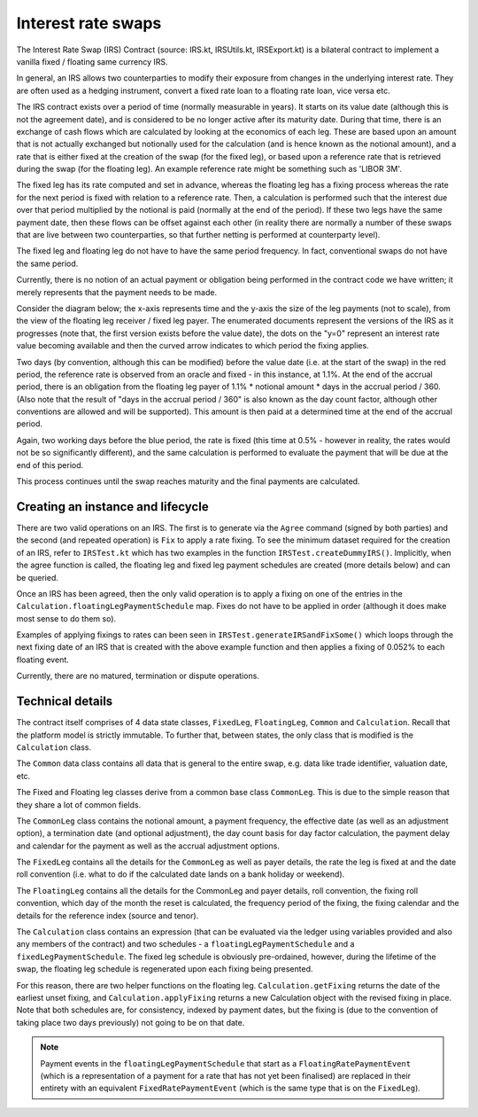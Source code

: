 Interest rate swaps
===================


The Interest Rate Swap (IRS) Contract (source: IRS.kt, IRSUtils.kt, IRSExport.kt) is a bilateral contract to implement a
vanilla fixed / floating same currency IRS.


In general, an IRS allows two counterparties to modify their exposure from changes in the underlying interest rate. They
are often used as a hedging instrument, convert a fixed rate loan to a floating rate loan, vice versa etc.

The IRS contract exists over a period of time (normally measurable in years). It starts on its value date
(although this is not the agreement date), and is considered to be no longer active after its maturity date. During that
time, there is an exchange of cash flows which are calculated by looking at the economics of each leg. These are based
upon an amount that is not actually exchanged but notionally used for the calculation (and is hence known as the notional
amount), and a rate that is either fixed at the creation of the swap (for the fixed leg), or based upon a reference rate
that is retrieved during the swap (for the floating leg). An example reference rate might be something such as 'LIBOR 3M'.

The fixed leg has its rate computed and set in advance, whereas the floating leg has a fixing process whereas the rate
for the next period is fixed with relation to a reference rate. Then, a calculation is performed such that the interest
due over that period multiplied by the notional is paid (normally at the end of the period). If these two legs have the
same payment date, then these flows can be offset against each other (in reality there are normally a number of these
swaps that are live between two counterparties, so that further netting is performed at counterparty level).

The fixed leg and floating leg do not have to have the same period frequency. In fact, conventional swaps do not have
the same period.

Currently, there is no notion of an actual payment or obligation being performed in the contract code we have written;
it merely represents that the payment needs to be made.

Consider the diagram below; the x-axis represents time and the y-axis the size of the leg payments (not to scale), from
the view of the floating leg receiver / fixed leg payer. The enumerated documents represent the versions of the IRS as
it progresses (note that, the first version exists before the value date), the dots on the "y=0" represent an interest
rate value becoming available and then the curved arrow indicates to which period the fixing applies.

.. image:: resources/contract-irs.png

Two days (by convention, although this can be modified) before the value date (i.e. at the start of the swap) in the red
period, the reference rate is observed from an oracle and fixed - in this instance, at 1.1%. At the end of the accrual period,
there is an obligation from the floating leg payer of 1.1% * notional amount * days in the accrual period / 360.
(Also note that the result of "days in the accrual period / 360" is also known as the day count factor, although other
conventions are allowed and will be supported). This amount is then paid at a determined time at the end of the accrual period.

Again, two working days before the blue period, the rate is fixed (this time at 0.5%  - however in reality, the rates
would not be so significantly different), and the same calculation is performed to evaluate the payment that will be due
at the end of this period.

This process continues until the swap reaches maturity and the final payments are calculated.

Creating an instance and lifecycle
----------------------------------


There are two valid operations on an IRS. The first is to generate via the ``Agree`` command (signed by both parties)
and the second (and repeated operation) is ``Fix`` to apply a rate fixing.
To see the minimum dataset required for the creation of an IRS, refer to ``IRSTest.kt`` which has two examples in the
function ``IRSTest.createDummyIRS()``. Implicitly, when the agree function is called, the floating leg and fixed
leg payment schedules are created (more details below) and can be queried.

Once an IRS has been agreed, then the only valid operation is to apply a fixing on one of the entries in the
``Calculation.floatingLegPaymentSchedule`` map. Fixes do not have to be applied in order (although it does make most
sense to do them so).

Examples of applying fixings to rates can been seen in ``IRSTest.generateIRSandFixSome()`` which loops through the next
fixing date of an IRS that is created with the above example function and then applies a fixing of 0.052% to each floating
event.

Currently, there are no matured, termination or dispute operations.


Technical details
-----------------

The contract itself comprises of 4 data state classes, ``FixedLeg``, ``FloatingLeg``, ``Common`` and ``Calculation``.
Recall that the platform model is strictly immutable.  To further that, between states, the only class that is modified
is the ``Calculation`` class.

The ``Common`` data class contains all data that is general to the entire swap, e.g. data like trade identifier,
valuation date, etc.

The Fixed and Floating leg classes derive from a common base class ``CommonLeg``. This is due to the simple reason that
they share a lot of common fields.

The ``CommonLeg`` class contains the notional amount, a payment frequency, the effective date (as well as an adjustment
option), a termination date (and optional adjustment), the day count basis for day factor calculation, the payment delay
and calendar for the payment as well as the accrual adjustment options.

The ``FixedLeg`` contains all the details for the ``CommonLeg`` as well as payer details, the rate the leg is fixed at
and the date roll convention (i.e. what to do if the calculated date lands on a bank holiday or weekend).

The ``FloatingLeg`` contains all the details for the CommonLeg and payer details, roll convention, the fixing roll
convention, which day of the month the reset is calculated, the frequency period of the fixing, the fixing calendar and
the details for the reference index (source and tenor).

The ``Calculation`` class contains an expression (that can be evaluated via the ledger using variables provided and also
any members of the contract) and two schedules - a ``floatingLegPaymentSchedule`` and a ``fixedLegPaymentSchedule``.
The fixed leg schedule is obviously pre-ordained, however, during the lifetime of the swap, the floating leg schedule is
regenerated upon each fixing being presented.

For this reason, there are two helper functions on the floating leg. ``Calculation.getFixing`` returns the date of the
earliest unset fixing, and ``Calculation.applyFixing`` returns a new Calculation object with the revised fixing in place.
Note that both schedules are, for consistency, indexed by payment dates, but the fixing is (due to the convention of
taking place two days previously) not going to be on that date.

.. note:: Payment events in the ``floatingLegPaymentSchedule`` that start as a ``FloatingRatePaymentEvent`` (which is a
    representation of a payment for a rate that has not yet been finalised) are replaced in their entirety with an
    equivalent ``FixedRatePaymentEvent`` (which is the same type that is on the ``FixedLeg``).
